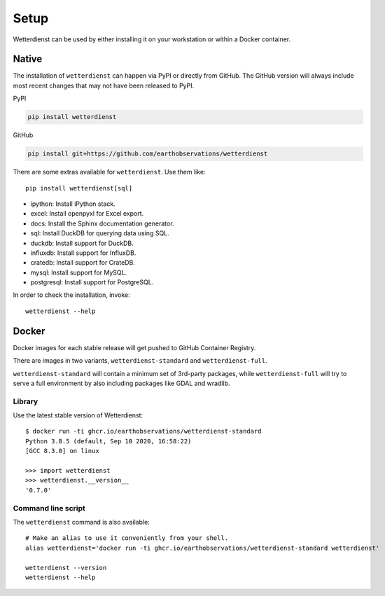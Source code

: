 #####
Setup
#####

Wetterdienst can be used by either installing it on
your workstation or within a Docker container.


******
Native
******
The installation of ``wetterdienst`` can happen via PyPI or directly from GitHub. The GitHub
version will always include most recent changes that may not have been released to PyPI.

PyPI

.. code-block:: bash

    pip install wetterdienst

GitHub

.. code-block:: bash

    pip install git+https://github.com/earthobservations/wetterdienst

There are some extras available for ``wetterdienst``. Use them like::

    pip install wetterdienst[sql]

- ipython: Install iPython stack.
- excel: Install openpyxl for Excel export.
- docs: Install the Sphinx documentation generator.
- sql: Install DuckDB for querying data using SQL.
- duckdb: Install support for DuckDB.
- influxdb: Install support for InfluxDB.
- cratedb: Install support for CrateDB.
- mysql: Install support for MySQL.
- postgresql: Install support for PostgreSQL.

In order to check the installation, invoke::

    wetterdienst --help



.. _run-in-docker:

******
Docker
******
Docker images for each stable release will get pushed to GitHub Container Registry.

There are images in two variants, ``wetterdienst-standard`` and ``wetterdienst-full``.

``wetterdienst-standard`` will contain a minimum set of 3rd-party packages,
while ``wetterdienst-full`` will try to serve a full environment by also
including packages like GDAL and wradlib.

Library
=======
Use the latest stable version of Wetterdienst::

    $ docker run -ti ghcr.io/earthobservations/wetterdienst-standard
    Python 3.8.5 (default, Sep 10 2020, 16:58:22)
    [GCC 8.3.0] on linux

    >>> import wetterdienst
    >>> wetterdienst.__version__
    '0.7.0'

Command line script
===================
The ``wetterdienst`` command is also available::

    # Make an alias to use it conveniently from your shell.
    alias wetterdienst='docker run -ti ghcr.io/earthobservations/wetterdienst-standard wetterdienst'

    wetterdienst --version
    wetterdienst --help
